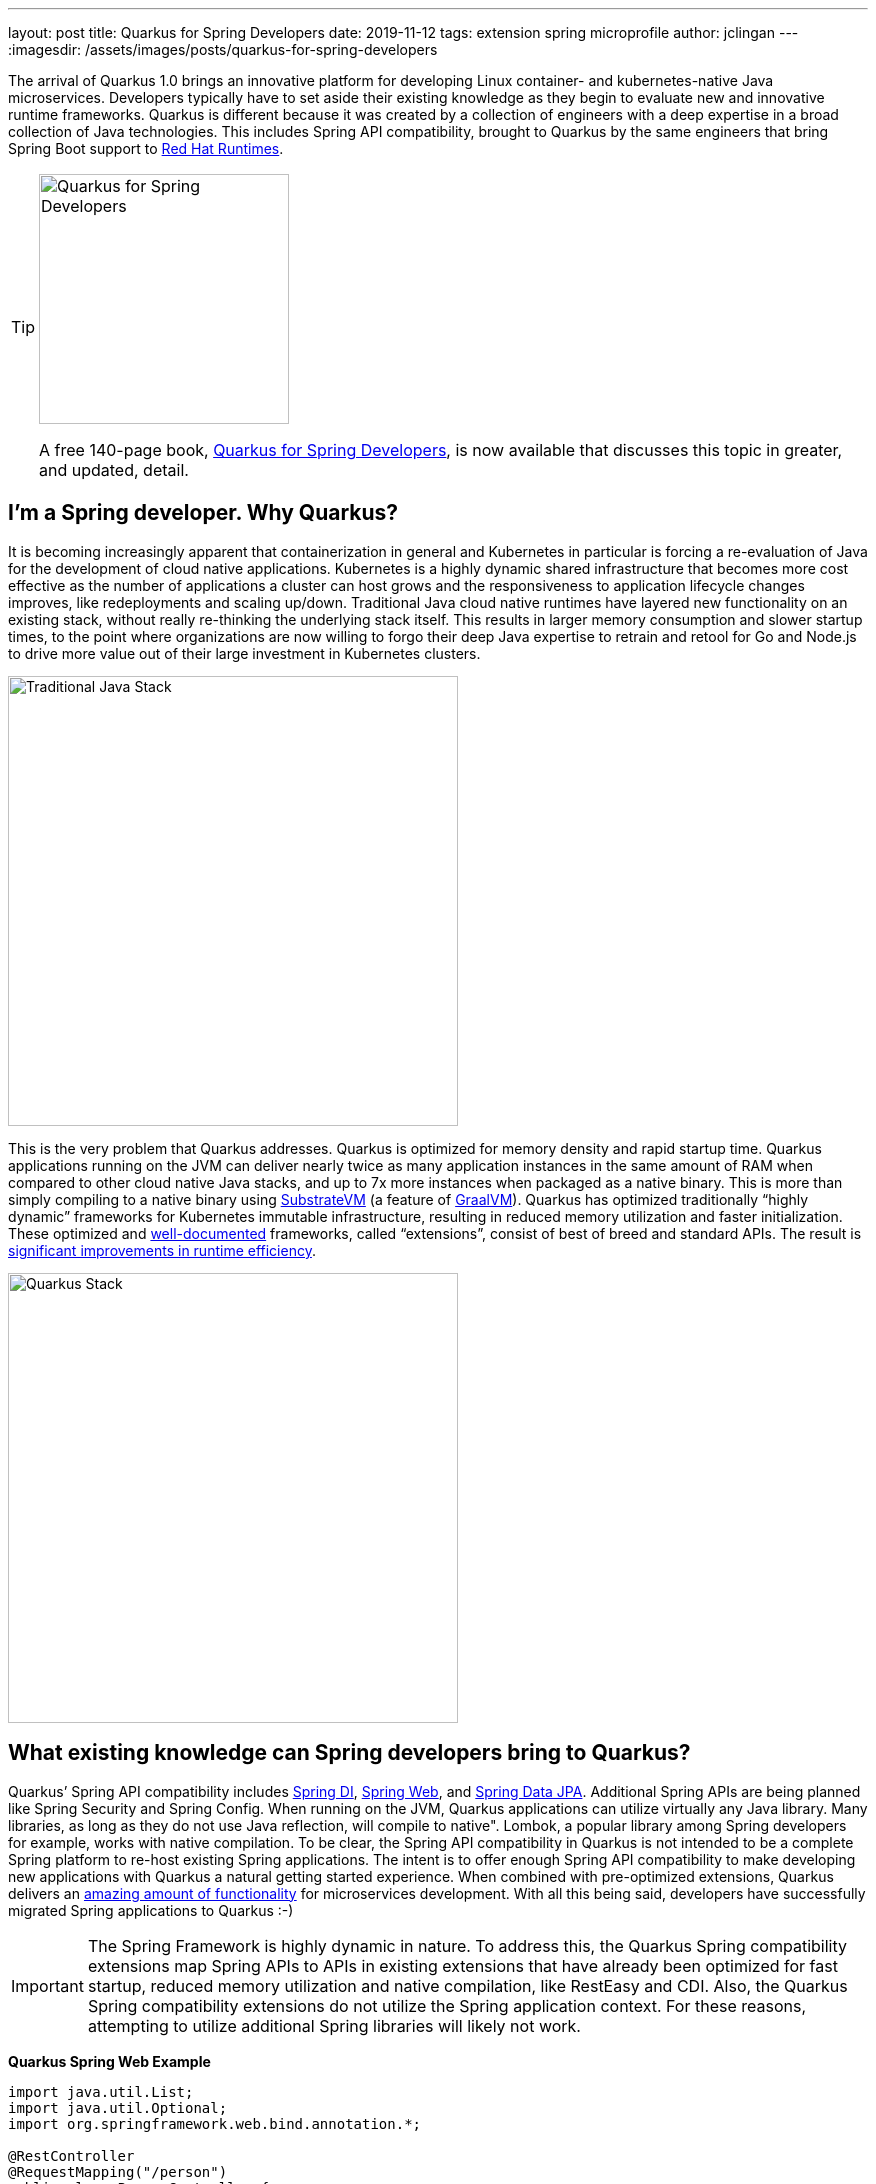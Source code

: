 ---
layout: post
title: Quarkus for Spring Developers
date: 2019-11-12
tags: extension spring microprofile
author: jclingan
---
:imagesdir: /assets/images/posts/quarkus-for-spring-developers


The arrival of Quarkus 1.0 brings an innovative platform for developing Linux container- and kubernetes-native Java microservices. Developers typically have to set aside their existing knowledge as they begin to evaluate new and innovative runtime frameworks. Quarkus is different because it was created by a collection of engineers with a deep expertise in a broad collection of Java technologies. This includes Spring API compatibility, brought to Quarkus by the same engineers that bring Spring Boot support to https://www.redhat.com/en/products/runtimes[Red Hat Runtimes].

[TIP]
====
[.right]
image::2021_RHD_Quarkus_Spring_EBook_Final.png[Quarkus for Spring Developers, 250, float="right"]
A free 140-page book, https://quarkus.io/guides/spring-di-guide[Quarkus for Spring Developers],
is now available that discusses this topic in greater, and updated, detail.
====


== I'm a Spring developer. Why Quarkus?
It is becoming increasingly apparent that containerization in general and Kubernetes in particular is forcing a re-evaluation of Java for the development of cloud native applications. Kubernetes is a  highly dynamic shared infrastructure that becomes more cost effective as the number of applications a cluster can host grows and the responsiveness to application lifecycle changes improves, like redeployments and scaling up/down. Traditional Java cloud native runtimes have layered new functionality on an existing stack, without really re-thinking the underlying stack itself. This results in larger memory consumption and slower startup times, to the point where organizations are now willing to forgo their deep Java expertise to retrain and retool for Go and Node.js to drive more value out of their large investment in Kubernetes clusters.

image::TraditionalStack.png[Traditional Java Stack, 450]

This is the very problem that Quarkus addresses.  Quarkus is optimized for memory density and rapid startup time. Quarkus applications running on the JVM can deliver nearly twice as many application instances in the same amount of RAM when compared to other cloud native Java stacks, and up to 7x more instances when packaged as a native binary. This is more than simply compiling to a native binary using https://github.com/oracle/graal/tree/master/substratevm[SubstrateVM] (a feature of https://www.graalvm.org/[GraalVM]). Quarkus has optimized traditionally “highly dynamic” frameworks for Kubernetes immutable infrastructure, resulting in reduced memory utilization and faster initialization. These optimized and https://quarkus.io/guides/[well-documented] frameworks, called “extensions”, consist of best of breed and standard APIs. The result is https://quarkus.io/assets/images/quarkus_metrics_graphic_bootmem_wide.png[significant improvements in runtime efficiency].

image::QuarkusStack.png[Quarkus Stack, 450]

== What existing knowledge can Spring developers bring to Quarkus?
Quarkus’ Spring API compatibility includes https://quarkus.io/guides/spring-di-guide[Spring DI], https://quarkus.io/guides/spring-web-guide[Spring Web], and https://quarkus.io/guides/spring-data-jpa-guide[Spring Data JPA]. Additional Spring APIs are being planned like Spring Security and Spring Config. When running on the JVM, Quarkus applications can utilize virtually any Java library. Many libraries, as long as they do not use Java reflection, will compile to native". Lombok, a popular library among Spring developers for example, works with native compilation. To be clear, the Spring API compatibility in Quarkus is not intended to be a complete Spring platform to re-host existing Spring applications. The intent is to offer enough Spring API compatibility to make developing new applications with Quarkus a natural getting started experience. When combined with pre-optimized extensions, Quarkus delivers an https://quarkus.io/guides/[amazing amount of functionality] for microservices development. With all this being said, developers have successfully migrated Spring applications to Quarkus :-)

[IMPORTANT]
====
The Spring Framework is highly dynamic in nature. To address this, the Quarkus Spring compatibility extensions map Spring APIs to APIs in existing extensions that have already been optimized for fast startup, reduced memory utilization and native compilation, like RestEasy and CDI. Also, the Quarkus Spring compatibility extensions do not utilize the Spring application context. For these reasons, attempting to utilize additional Spring libraries will likely not work.
====

*Quarkus Spring Web Example*
[source,java]
----
import java.util.List;
import java.util.Optional;
import org.springframework.web.bind.annotation.*;

@RestController
@RequestMapping("/person")
public class PersonController {
    @GetMapping(path = "/greet/{id}", produces = "text/plain")
    public String greetPerson(@PathVariable(name = "id") long id) {
        String name="";
        // ...
        return name;
    }

    @GetMapping(produces = "application/json")
    public Iterable<Person> findAll() {
        return personRepository.findAll();
    }
----

*Quarkus Spring Repository Example*
[source,java]
----
package org.acme.springmp;

import java.util.List;
import org.springframework.data.repository.CrudRepository;

public interface PersonRepository extends CrudRepository<Person, Long> {
    List<Person> findByAge(int age);
}
----

*Quarkus Spring Service + MicroProfile Fault Tolerance Example*
[source,java]
----
import org.eclipse.microprofile.faulttolerance.Fallback;
import org.eclipse.microprofile.faulttolerance.Timeout;
import org.eclipse.microprofile.rest.client.inject.RestClient;
import org.springframework.beans.factory.annotation.Autowired;
import org.springframework.beans.factory.annotation.Value;
import org.springframework.stereotype.Service;

@Service                                            // Spring
public class PersonService {

    @Autowired                                      // Spring
    @RestClient                                     // MicroProfile
    SalutationMicroProfileRestClient salutationRestClient;

    @Value("${fallbackSalutation}")                 // Spring
    String fallbackSalutation;

    @CircuitBreaker(delay=5000, failureRatio=.5)    // MicroProfile
    @Fallback(fallbackMethod = "salutationFallback")// MicroProfile
    public String getSalutation() {
        return salutationRestClient.getSalutation();
    }
----

== Are there additional benefits for Spring developers?
In addition to the improved memory utilization and startup time, Quarkus offers the following benefits to Spring developers:

* *Function-as-a-Service (FaaS) Runtime.* When compiled to a native binary, Quarkus applications can start in under .0015 seconds, making it possible to use the existing Spring and Java API knowledge with FaaS functions. (https://quarkus.io/guides/azure-functions-http[Azure], https://quarkus.io/guides/amazon-lambda[AWS Lambda])
* *Live Coding.* Start with a “Hello World” sample app and transform it into a complex microservice without ever restarting the app. Just save and reload browser to see changes along the way. Quarkus live coding “just works” out of the box, regardless of IDE.
* *Support for reactive and imperative models.* Quarkus has a reactive core that supports the traditional imperative model, reactive model, or both in the same application.
* *Early detection of dependency injection errors.* Quarkus catches dependency injection errors during compilation instead of at runtime.
* *Use best of breed frameworks and standards together.* Quarkus supports Spring API compatibility, Eclipse Vert.x, MicroProfile (JAX-RS, CDI, etc), reactive streams and messaging, and more in the same application. Read https://developers.redhat.com/blog/2019/10/02/autowire-microprofile-into-spring-with-quarkus/[“@Autowire MicroProfile into Spring Boot”] for using Spring and MicroProfile APIs together in the same project.


== How should Spring developers get started with Quarkus?
Recommended steps include:

* Follow the https://quarkus.io/get-started/[Getting Started Guide] as a general Quarkus introduction.
* Follow the https://quarkus.io/guides/spring-di-guide[Spring DI], https://quarkus.io/guides/spring-web-guide[Spring Web], and https://quarkus.io/guides/spring-data-jpa-guide[Spring Data JPA] guides.
* Create a new app using https://code.quarkus.io/[code.quarkus.io].
* Optionally watch https://www.youtube.com/watch?v=9wJm8g83vqA&list=PLsM3ZE5tGAVYUKfQRUC6Gp61oV1WJEIPJ&index=10&t=0s[Kubernetes Native Spring Apps on Quarkus] Devoxx presentation
